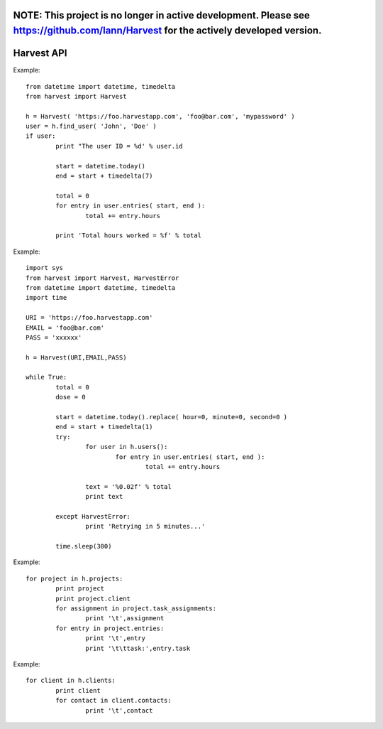 ===================
NOTE: This project is no longer in active development. Please see https://github.com/lann/Harvest for the actively developed version.
===================

===================
Harvest API
===================

Example::

	from datetime import datetime, timedelta
	from harvest import Harvest

	h = Harvest( 'https://foo.harvestapp.com', 'foo@bar.com', 'mypassword' )
	user = h.find_user( 'John', 'Doe' )
	if user:
		print "The user ID = %d' % user.id

		start = datetime.today()
		end = start + timedelta(7)

		total = 0
		for entry in user.entries( start, end ):
			total += entry.hours

		print 'Total hours worked = %f' % total

Example::

	import sys
	from harvest import Harvest, HarvestError
	from datetime import datetime, timedelta
	import time

	URI = 'https://foo.harvestapp.com'
	EMAIL = 'foo@bar.com'
	PASS = 'xxxxxx'

	h = Harvest(URI,EMAIL,PASS)

	while True:
		total = 0
		dose = 0

		start = datetime.today().replace( hour=0, minute=0, second=0 )
		end = start + timedelta(1)
		try:
			for user in h.users():
				for entry in user.entries( start, end ):
					total += entry.hours

			text = '%0.02f' % total
			print text

		except HarvestError:
			print 'Retrying in 5 minutes...'

		time.sleep(300)

Example::

	for project in h.projects:
		print project
		print project.client
		for assignment in project.task_assignments:
			print '\t',assignment
		for entry in project.entries:
			print '\t',entry
			print '\t\ttask:',entry.task

Example::

	for client in h.clients:
		print client
		for contact in client.contacts:
			print '\t',contact
